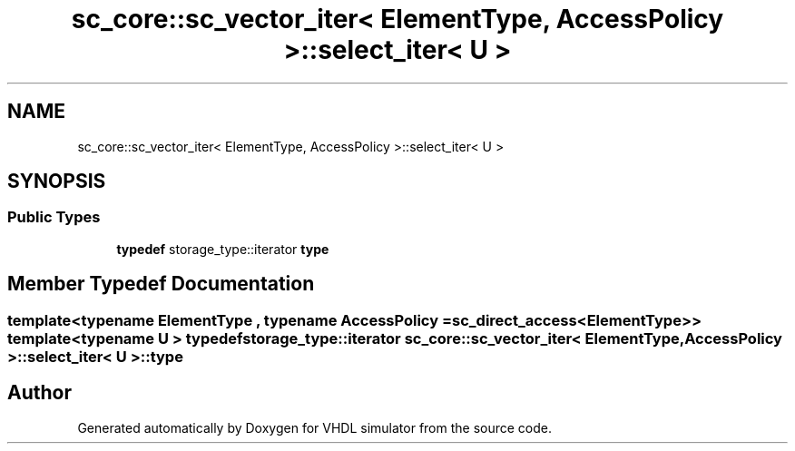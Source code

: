 .TH "sc_core::sc_vector_iter< ElementType, AccessPolicy >::select_iter< U >" 3 "VHDL simulator" \" -*- nroff -*-
.ad l
.nh
.SH NAME
sc_core::sc_vector_iter< ElementType, AccessPolicy >::select_iter< U >
.SH SYNOPSIS
.br
.PP
.SS "Public Types"

.in +1c
.ti -1c
.RI "\fBtypedef\fP storage_type::iterator \fBtype\fP"
.br
.in -1c
.SH "Member Typedef Documentation"
.PP 
.SS "template<\fBtypename\fP \fBElementType\fP , \fBtypename\fP \fBAccessPolicy\fP  = sc_direct_access<ElementType>> template<\fBtypename\fP \fBU\fP > \fBtypedef\fP storage_type::iterator \fBsc_core::sc_vector_iter\fP< \fBElementType\fP, \fBAccessPolicy\fP >::select_iter< \fBU\fP >::type"


.SH "Author"
.PP 
Generated automatically by Doxygen for VHDL simulator from the source code\&.
